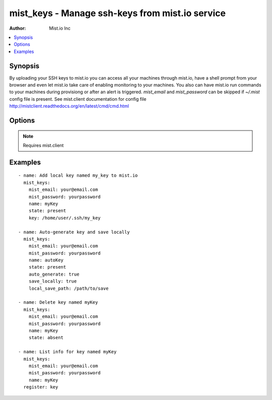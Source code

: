 .. _mist_keys:


mist_keys - Manage ssh-keys from mist.io service
++++++++++++++++++++++++++++++++++++++++++++++++

:Author: Mist.io Inc

.. contents::
   :local:
   :depth: 1

Synopsis
--------

.. versionadded:: 1.7.1

By uploading your SSH keys to mist.io you can access all your machines through mist.io, have a shell prompt from your browser and even let mist.io take care of enabling monitoring to your machines.
You also can have mist.io run commands to your machines during provisiong or after an alert is triggered.
*mist_email* and *mist_password* can be skipped if *~/.mist* config file is present.
See mist.client documentation for config file http://mistclient.readthedocs.org/en/latest/cmd/cmd.html

Options
-------

.. raw:: html

    <table border=1 cellpadding=4>
    <tr>
    <th class="head">parameter</th>
    <th class="head">required</th>
    <th class="head">default</th>
    <th class="head">choices</th>
    <th class="head">comments</th>
    </tr>
            <tr>
    <td>auto_generate</td>
    <td>no</td>
    <td></td>
        <td><ul></ul></td>
        <td>If <em>True</em> it will ask mist.io to randomly generate a key and save it to the added keys</td>
    </tr>
            <tr>
    <td>key</td>
    <td>no</td>
    <td></td>
        <td><ul></ul></td>
        <td>When adding a new key, you can provide a local key's path to add to mist.io</td>
    </tr>
            <tr>
    <td>local_save_path</td>
    <td>no</td>
    <td>~/.ssh</td>
        <td><ul></ul></td>
        <td>If <em>save_locally</em>, the local save path will be used to save the key</td>
    </tr>
            <tr>
    <td>mist_email</td>
    <td>no</td>
    <td></td>
        <td><ul></ul></td>
        <td>Email to login to the mist.io service</td>
    </tr>
            <tr>
    <td>mist_password</td>
    <td>no</td>
    <td></td>
        <td><ul></ul></td>
        <td>Password to login to the mist.io service</td>
    </tr>
            <tr>
    <td>mist_uri</td>
    <td>no</td>
    <td>https://mist.io</td>
        <td><ul></ul></td>
        <td>Url of the mist.io service. By default https://mist.io. But if you have a custom installtion of mist.io you can provide the url here</td>
    </tr>
            <tr>
    <td>name</td>
    <td>no</td>
    <td></td>
        <td><ul></ul></td>
        <td>Name of the key to add or list</td>
    </tr>
            <tr>
    <td>save_locally</td>
    <td>no</td>
    <td></td>
        <td><ul></ul></td>
        <td>If <em>True</em> the auto generated key will be saved locally</td>
    </tr>
            <tr>
    <td>state</td>
    <td>no</td>
    <td></td>
        <td><ul><li>present</li><li>absent</li></ul></td>
        <td>If provided it will instruct the module to tirgger keys actions, otherwise it will only list information</td>
    </tr>
        </table>


.. note:: Requires mist.client


Examples
--------

.. raw:: html

    <br/>


::

    - name: Add local key named my_key to mist.io
      mist_keys:
        mist_email: your@email.com
        mist_password: yourpassword
        name: myKey
        state: present
        key: /home/user/.ssh/my_key
    
    - name: Auto-generate key and save locally
      mist_keys:
        mist_email: your@email.com
        mist_password: yourpassword
        name: autoKey
        state: present
        auto_generate: true
        save_locally: true
        local_save_path: /path/to/save
    
    - name: Delete key named myKey
      mist_keys:
        mist_email: your@email.com
        mist_password: yourpassword
        name: myKey
        state: absent
    
    - name: List info for key named myKey
      mist_keys:
        mist_email: your@email.com
        mist_password: yourpassword
        name: myKey
      register: key
    

